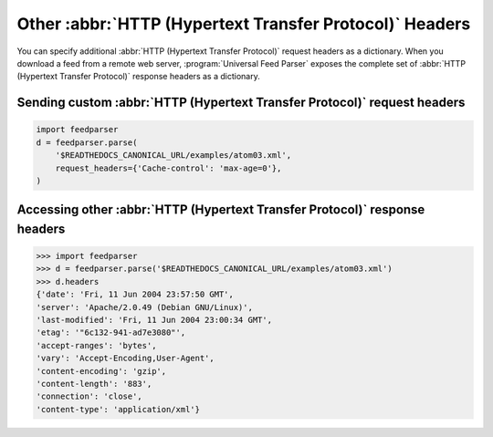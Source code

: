 Other :abbr:`HTTP (Hypertext Transfer Protocol)` Headers
========================================================

You can specify additional :abbr:`HTTP (Hypertext Transfer Protocol)` request
headers as a dictionary.  When you download a feed from a remote web server,
:program:`Universal Feed Parser` exposes the complete set of
:abbr:`HTTP (Hypertext Transfer Protocol)` response headers as a dictionary.


..  _example.http.headers.request:

Sending custom :abbr:`HTTP (Hypertext Transfer Protocol)` request headers
-------------------------------------------------------------------------

..  code-block:: python

    import feedparser
    d = feedparser.parse(
        '$READTHEDOCS_CANONICAL_URL/examples/atom03.xml',
        request_headers={'Cache-control': 'max-age=0'},
    )


Accessing other :abbr:`HTTP (Hypertext Transfer Protocol)` response headers
---------------------------------------------------------------------------

..  code-block:: pycon

    >>> import feedparser
    >>> d = feedparser.parse('$READTHEDOCS_CANONICAL_URL/examples/atom03.xml')
    >>> d.headers
    {'date': 'Fri, 11 Jun 2004 23:57:50 GMT',
    'server': 'Apache/2.0.49 (Debian GNU/Linux)',
    'last-modified': 'Fri, 11 Jun 2004 23:00:34 GMT',
    'etag': '"6c132-941-ad7e3080"',
    'accept-ranges': 'bytes',
    'vary': 'Accept-Encoding,User-Agent',
    'content-encoding': 'gzip',
    'content-length': '883',
    'connection': 'close',
    'content-type': 'application/xml'}
